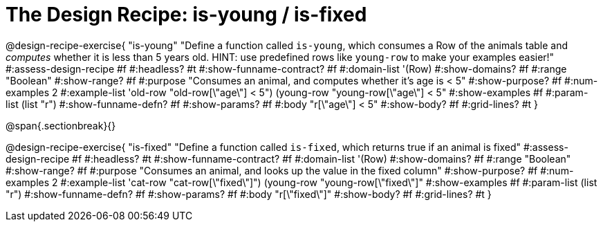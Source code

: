 = The Design Recipe: is-young / is-fixed

@design-recipe-exercise{ "is-young"
  "Define a function called `is-young`, which consumes a Row of the animals table and _computes_ whether it is less than 5 years old. HINT: use predefined rows like `young-row` to make your examples easier!"
#:assess-design-recipe #f
#:headless? #t
#:show-funname-contract? #f
#:domain-list '(Row)
#:show-domains? #f
#:range "Boolean"
#:show-range? #f
#:purpose "Consumes an animal, and computes whether it's age is < 5"
#:show-purpose? #f
#:num-examples 2
#:example-list '((old-row "old-row[\"age\"] < 5")
				 (young-row "young-row[\"age\"] < 5"))
#:show-examples #f
#:param-list (list "r")
#:show-funname-defn? #f
#:show-params? #f
#:body "r[\"age\"] < 5"
#:show-body? #f
#:grid-lines? #t
}

@span{.sectionbreak}{}

@design-recipe-exercise{ "is-fixed"
"Define a function called `is-fixed`, which returns true if an animal is fixed"
#:assess-design-recipe #f
#:headless? #t
#:show-funname-contract? #f
#:domain-list '(Row)
#:show-domains? #f
#:range "Boolean"
#:show-range? #f
#:purpose "Consumes an animal, and looks up the value in the fixed column"
#:show-purpose? #f
#:num-examples 2
#:example-list '((cat-row "cat-row[\"fixed\"]")
				 (young-row   "young-row[\"fixed\"]"))
#:show-examples #f
#:param-list (list "r")
#:show-funname-defn? #f
#:show-params? #f
#:body "r[\"fixed\"]"
#:show-body? #f
#:grid-lines? #t
}

